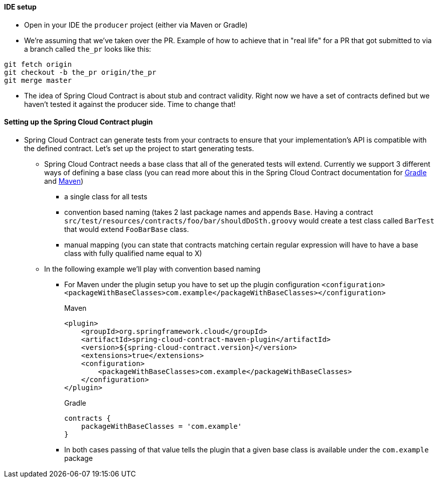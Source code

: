 ==== IDE setup

- Open in your IDE the `producer` project (either via Maven or Gradle)
- We're assuming that we've taken over the PR. Example of how to achieve that in "real life" for a PR
that got submitted to via a branch called `the_pr` looks like this:

[source,bash]
----
git fetch origin
git checkout -b the_pr origin/the_pr
git merge master
----

- The idea of Spring Cloud Contract is about stub and contract validity. Right now we have a set of
 contracts defined but we haven't tested it against the producer side. Time to change that!

==== Setting up the Spring Cloud Contract plugin

- Spring Cloud Contract can generate tests from your contracts to ensure that your implementation's API
is compatible with the defined contract. Let's set up the project to start generating tests.
  * Spring Cloud Contract needs a base class that all of the generated tests will extend. Currently
  we support 3 different ways of defining a base class (you can read more about this in the
  Spring Cloud Contract documentation for https://cloud.spring.io/spring-cloud-contract/spring-cloud-contract.html#_configure_plugin[Gradle]
  and https://cloud.spring.io/spring-cloud-contract/spring-cloud-contract.html#_configure_plugin_2[Maven])
    ** a single class for all tests
    ** convention based naming (takes 2 last package names and appends `Base`. Having a contract
    `src/test/resources/contracts/foo/bar/shouldDoSth.groovy` would create a test class called
    `BarTest` that would extend `FooBarBase` class.
    ** manual mapping (you can state that contracts matching certain regular expression will have to
    have a base class with fully qualified name equal to X)
  * In the following example we'll play with convention based naming
    ** For Maven under the plugin setup you have to set up the plugin configuration
    `<configuration><packageWithBaseClasses>com.example</packageWithBaseClasses></configuration>`
+
[source,xml,indent=0,subs="verbatim,attributes",role="primary"]
.Maven
----
<plugin>
    <groupId>org.springframework.cloud</groupId>
    <artifactId>spring-cloud-contract-maven-plugin</artifactId>
    <version>${spring-cloud-contract.version}</version>
    <extensions>true</extensions>
    <configuration>
        <packageWithBaseClasses>com.example</packageWithBaseClasses>
    </configuration>
</plugin>
----
+
[source,groovy,indent=0,subs="verbatim,attributes",role="secondary"]
.Gradle
----
contracts {
    packageWithBaseClasses = 'com.example'
}
----
    ** In both cases passing of that value tells the plugin that a given base class is available under
    the `com.example` package